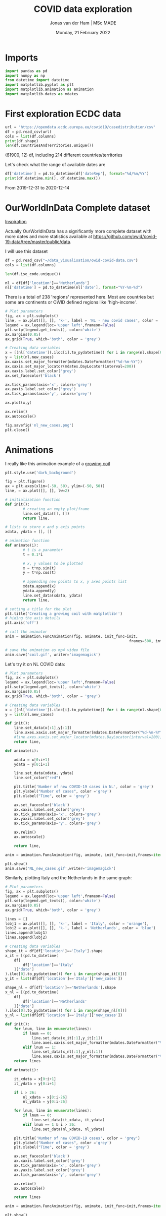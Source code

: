 #+TITLE: COVID data exploration
#+AUTHOR: Jonas van der Ham | MSc MADE
#+EMAIL: Jonasvdham@gmail.com
#+DATE: Monday, 21 February 2022
#+STARTUP: showall
#+PROPERTY: header-args :exports both :session covid :cache no
:PROPERTIES:
#+OPTIONS: ^:nil
#+LATEX_COMPILER: xelatex
#+LATEX_CLASS: article
#+LATEX_CLASS_OPTIONS: [logo, color, author]
#+LATEX_HEADER: \insertauthor
#+LATEX_HEADER: \usepackage{minted}
#+LATEX_HEADER: \usepackage[style=ieee, citestyle=numeric-comp, isbn=false]{biblatex}
#+LATEX_HEADER: \addbibresource{~/made/bibliography/references.bib}
#+LATEX_HEADER: \setminted{bgcolor=WhiteSmoke}
#+OPTIONS: toc:nil
:END:

* Imports

#+begin_src python :results none
import pandas as pd
import numpy as np
from datetime import datetime
import matplotlib.pyplot as plt
import matplotlib.animation as animation
import matplotlib.dates as mdates
#+end_src

* First exploration ECDC data

#+begin_src python :results none
url = "https://opendata.ecdc.europa.eu/covid19/casedistribution/csv"
df = pd.read_csv(url)
cols = list(df.columns)
print(df.shape)
len(df.countriesAndTerritories.unique())
#+end_src

(61900, 12) df, including 214 different countries/territories

Let's check what the range of available dates are

#+begin_src python :results none
df['datetime'] = pd.to_datetime(df['dateRep'], format="%d/%m/%Y")
print(df.datetime.min(), df.datetime.max())
#+end_src

From 2019-12-31 to 2020-12-14

* OurWorldInData Complete dataset

[[https://ourworldindata.org/coronavirus][Inspiration]]

Actually OurWorldInData has a significantly more complete dataset with more
dates and more statistics available at
https://github.com/owid/covid-19-data/tree/master/public/data.

I will use this dataset

#+begin_src python :results none
df = pd.read_csv("~/data_visualisation/owid-covid-data.csv")
cols = list(df.columns)
#+end_src

#+begin_src python :results none
len(df.iso_code.unique())
#+end_src

#+begin_src python :results none
nl = df[df['location']=='Netherlands']
nl['datetime'] = pd.to_datetime(nl['date'], format="%Y-%m-%d")
#+end_src

There is a total of 238 'regions' represented here. Most are countries but some
are continents or OWID defined regions like 'high-income'.

#+begin_src python :results file
# Plot parameters
fig, ax = plt.subplots()
line, = ax.plot([], [], 'k-', label = 'NL - new covid cases', color = 'blue')
legend = ax.legend(loc='upper left',frameon=False)
plt.setp(legend.get_texts(), color='white')
ax.margins(0.05)
ax.grid(True, which='both', color = 'grey')

# Creating data variables
x = [(nl['datetime']).iloc[i].to_pydatetime() for i in range(nl.shape[0])]
y = list(nl.new_cases)
ax.xaxis.set_major_formatter(mdates.DateFormatter("%d-%m-%Y"))
ax.xaxis.set_major_locator(mdates.DayLocator(interval=200))
ax.xaxis.label.set_color('grey')
ax.set_facecolor('black')

ax.tick_params(axis='x', colors='grey')
ax.yaxis.label.set_color('grey')
ax.tick_params(axis='y', colors='grey')

ax.plot(x,y)

ax.relim()
ax.autoscale()

fig.savefig('nl_new_cases.png')
plt.close()
#+end_src

* Animations
I really like this animation example of a [[https://towardsdatascience.com/animations-with-matplotlib-d96375c5442c][growing coil]]
#+begin_src python :results none
plt.style.use('dark_background')

fig = plt.figure()
ax = plt.axes(xlim=(-50, 50), ylim=(-50, 50))
line, = ax.plot([], [], lw=2)

# initialization function
def init():
        # creating an empty plot/frame
        line.set_data([], [])
        return line,

# lists to store x and y axis points
xdata, ydata = [], []

# animation function
def animate(i):
        # t is a parameter
        t = 0.1*i

        # x, y values to be plotted
        x = t*np.sin(t)
        y = t*np.cos(t)

        # appending new points to x, y axes points list
        xdata.append(x)
        ydata.append(y)
        line.set_data(xdata, ydata)
        return line,

# setting a title for the plot
plt.title('Creating a growing coil with matplotlib!')
# hiding the axis details
plt.axis('off')

# call the animator
anim = animation.FuncAnimation(fig, animate, init_func=init,
                                                        frames=500, interval=200, blit=True)

# save the animation as mp4 video file
anim.save('coil.gif', writer='imagemagick')
#+end_src

Let's try it on NL COVID data:

#+begin_src python :results none
# Plot parameters
fig, ax = plt.subplots()
legend = ax.legend(loc='upper left',frameon=False)
plt.setp(legend.get_texts(), color='white')
ax.margins(0.05)
ax.grid(True, which='both', color = 'grey')

# Creating data variables
x = [(nl['datetime']).iloc[i].to_pydatetime() for i in range(nl.shape[0])]
y = list(nl.new_cases)

def init():
    line.set_data(x[:1],y[:1])
    line.axes.xaxis.set_major_formatter(mdates.DateFormatter("%d-%m-%Y"))
    #line.axes.xaxis.set_major_locator(mdates.DayLocator(interval=200))
    return line,

def animate(i):

    xdata = x[0:i+1]
    ydata = y[0:i+1]

    line.set_data(xdata, ydata)
    line.set_color("red")

    plt.title('Number of new COVID-19 cases in NL', color = 'grey')
    plt.ylabel("Number of cases", color ='grey')
    plt.xlabel("Time", color = 'grey')

    ax.set_facecolor('black')
    ax.xaxis.label.set_color('grey')
    ax.tick_params(axis='x', colors='grey')
    ax.yaxis.label.set_color('grey')
    ax.tick_params(axis='y', colors='grey')

    ax.relim()
    ax.autoscale()

    return line,

anim = animation.FuncAnimation(fig, animate, init_func=init,frames=iter(range(nl.shape[0])))

plt.show()
anim.save('NL_new_cases.gif',writer='imagemagick')
#+end_src

Similarly, plotting Italy and the Netherlands in the same graph:

#+begin_src python :results none
# Plot parameters
fig, ax = plt.subplots()
legend = ax.legend(loc='upper left',frameon=False)
plt.setp(legend.get_texts(), color='white')
ax.margins(0.05)
ax.grid(True, which='both', color = 'grey')

lines = []
lobj1 = ax.plot([], [], 'k-', label = 'Italy', color = 'orange'),
lobj2 = ax.plot([], [], 'k-', label = 'Netherlands', color = 'blue')
lines.append(lobj1)
lines.append(lobj2)

# Creating data variables
shape_it = df[df['location']=='Italy'].shape
x_it = [(pd.to_datetime(
    df[
        df['location']=='Italy'
    ]['date']
).iloc[0].to_pydatetime()) for i in range(shape_it[0])]
y_it = list(df[df['location']=='Italy']['new_cases'])

shape_nl = df[df['location']=='Netherlands'].shape
x_nl = [(pd.to_datetime(
    df[
        df['location']=='Netherlands'
    ]['date']
).iloc[0].to_pydatetime()) for i in range(shape_nl[0])]
y_nl = list(df[df['location']=='Italy']['new_cases'])

def init():
    for lnum, line in enumerate(lines):
        if lnum == 0:
            line.set_data(x_it[:1],y_it[:1])
            line.axes.xaxis.set_major_formatter(mdates.DateFormatter("%d-%m-%Y"))
        elif lnum == 1:
            line.set_data(x_nl[:1],y_nl[:1])
            line.axes.xaxis.set_major_formatter(mdates.DateFormatter("%d-%m-%Y"))
    return lines

def animate(i):

    it_xdata = x[0:i+1]
    it_ydata = y[0:i+1]

    if i > 26:
        nl_xdata = x[0:i-26]
        nl_ydata = y[0:i-26]

    for lnum, line in enumerate(lines):
        if lnum == 0:
            line.set_data(it_xdata, it_ydata)
        elif lnum == 1 & i > 26:
            line.set_data(nl_xdata, nl_ydata)

    plt.title('Number of new COVID-19 cases', color = 'grey')
    plt.ylabel("Number of cases", color ='grey')
    plt.xlabel("Time", color = 'grey')

    ax.set_facecolor('black')
    ax.xaxis.label.set_color('grey')
    ax.tick_params(axis='x', colors='grey')
    ax.yaxis.label.set_color('grey')
    ax.tick_params(axis='y', colors='grey')

    ax.relim()
    ax.autoscale()

    return lines

anim = animation.FuncAnimation(fig, animate, init_func=init,frames=iter(range(shape_it[0])))

plt.show()
anim.save('IT_NL_new_cases.gif',writer='imagemagick')
#+end_src

* TODO fix

Fix by just filtering data from the start of NL first so we have both graphs
start at the same time and no weird iterations etc.
